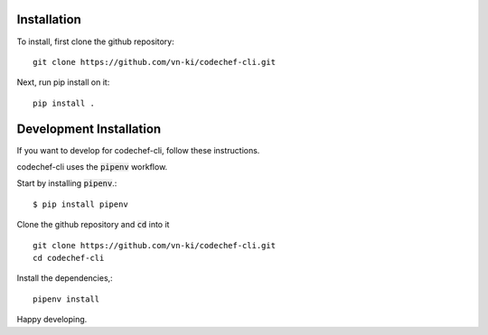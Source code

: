 Installation
============

To install, first clone the github repository::

    git clone https://github.com/vn-ki/codechef-cli.git

Next, run pip install on it::

    pip install .


Development Installation
========================

If you want to develop for codechef-cli, follow these instructions.

codechef-cli uses the :code:`pipenv` workflow.

Start by installing :code:`pipenv`.::

    $ pip install pipenv

Clone the github repository and :code:`cd` into it ::

    git clone https://github.com/vn-ki/codechef-cli.git
    cd codechef-cli

Install the dependencies,::

    pipenv install

Happy developing.
